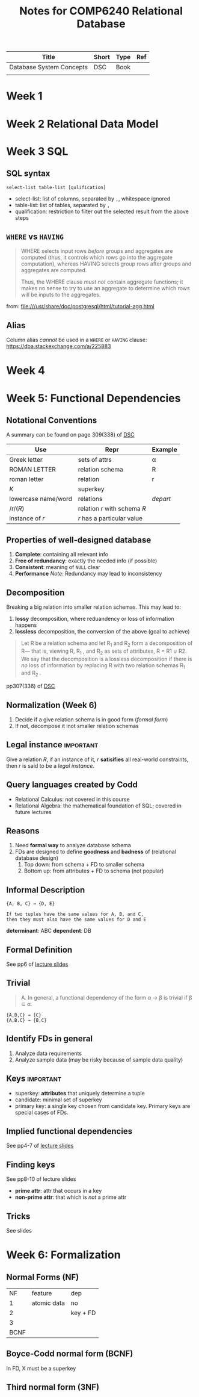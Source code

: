 #+TITLE: Notes for COMP6240 Relational Database
#+BOOK: Database System Concepts
#+AUTOR: <u7753813@anu.edu.au>

#+NAME: Resources
| Title                    | Short | Type | Ref     |
|--------------------------+-------+------+---------|
| Database System Concepts | DSC   | Book | <<DSC>> |
|                          |       |      |         |

* Week 1


* Week 2 Relational Data Model

* Week 3 SQL
** SQL syntax
#+BEGIN_EXAMPLE
select-list table-list [qulification]
#+END_EXAMPLE
- select-list: list of columns, separated by ~,~, whitespace ignored
- table-list: list of tables, separated by ~,~
- qualification: restriction to filter out the selected result from the above steps


** =WHERE= vs =HAVING=
#+BEGIN_QUOTE
WHERE selects input rows /before/ groups and aggregates are computed (thus, it controls which rows go into the aggregate computation), whereas HAVING selects group rows after groups and aggregates are computed.

Thus, the WHERE clause /must not/ contain aggregate functions; it makes no sense to try to use an aggregate to determine which rows will be inputs to the aggregates.
#+END_QUOTE
from: file:///usr/share/doc/postgresql/html/tutorial-agg.html


** Alias
Column alias /cannot/ be used in a ~WHERE~ or ~HAVING~ clause: https://dba.stackexchange.com/a/225883

* Week 4

* Week 5: Functional Dependencies
** Notational Conventions
A summary can be found on page 309(338) of [[DSC]]
| Use                 | Repr                         | Example  |
|---------------------+------------------------------+----------|
| Greek letter        | sets of attrs                | α        |
| ROMAN LETTER        | relation schema              | R        |
| roman letter        | relation                     | r        |
| /K/                 | superkey                     |          |
| lowercase name/word | relations                    | /depart/ |
| /r/(/R/)            | relation /r/ with schema /R/ |          |
| instance of /r/     | /r/ has a particular value   |          |

** Properties of well-designed database
1. *Complete*: containing all relevant info
2. *Free of redundancy*: exactly the needed info (if possible)
3. *Consistent*: meaning of ~NULL~ clear
4. *Performance*
   /Note/: Redundancy may lead to inconsistency



** Decomposition
Breaking a big relation into smaller relation schemas. This may lead to:
1. *lossy* decomposition, where reduandency or loss of information happens
2. *lossless* decomposition, the conversion of the above (goal to achieve)
#+BEGIN_QUOTE
Let R be a relation schema and let R_1 and R_2 form a decomposition of R— that is, viewing R, R_1 , and R_2 as sets of attributes, R = R1 ∪ R2. We say that the decomposition is a lossless decomposition if there is /no/ loss of information by replacing R with two relation
schemas R_1 and R_2 .
#+END_QUOTE
pp307(336) of [[DSC]]


** Normalization (Week 6)
1. Decide if a give relation schema is in good form (/formal form/)
2. If not, decompose it inot smaller relation schemas

** Legal instance                                                 :important:
Give a relation /R/, if an instance of it, /r/ *satisifies* all real-world constraints, then /r/ is said to be a /legal instance/.

** Query languages created by Codd
- Relational Calculus: not covered in this course
- Relational Algebra: the mathematical foundation of SQL; covered in future lectures

** Reasons
1. Need *formal way* to analyze database schema
2. FDs are designed to define *goodness* and *badness* of (relational database design)
   1. Top down: from schema + FD to smaller  schema
   2. Bottom up: from attributes + FD to schema (not popular)

** Informal Description
#+BEGIN_EXAMPLE
{A, B, C} → {D, E}

If two tuples have the same values for A, B, and C,
then they must also have the same values for D and E
#+END_EXAMPLE
*determinant*: ABC
*dependent*: DB


** Formal Definition
See pp6 of [[file:~/Documents/anucomputing/6240_relational_database/lectures/online/week5_Functional Dependencies (Part 2).pdf][lecture slides]]


** Trivial
#+BEGIN_QUOTE
A. In general, a functional dependency of the form α → β is trivial if β ⊆ α.
#+END_QUOTE

#+BEGIN_EXAMPLE
{A,B,C} → {C}
{A,B.C} → {B,C}
#+END_EXAMPLE

** Identify FDs in general
1. Analyze data requirements
2. Analyze sample data (may be risky because of sample data quality)


** Keys                                                           :important:
- superkey: *attributes* that uniquely determine a tuple
- candidate: minimal set of superkey
- primary key: a single key chosen from candidate key. Primary keys are special cases of FDs.

** Implied functional dependencies
See pp4-7 of [[file:~/Documents/anucomputing/6240_relational_database/lectures/online/week5_Functional Dependencies (Part 3).pdf][lecture slides]]

** Finding keys
See pp8-10 of lecture slides
- *prime attr*: attr that occurs in a key
- *non-prime attr*: that which is /not/ a prime attr

** Tricks
See slides



* Week 6: Formalization
** Normal Forms (NF)
|   NF | feature     | dep      |
|    1 | atomic data | no       |
|    2 |             | key + FD |
|    3 |             |          |
| BCNF |             |          |

** Boyce-Codd normal form (BCNF)
In FD, X must be a superkey
** Third normal form (3NF)
